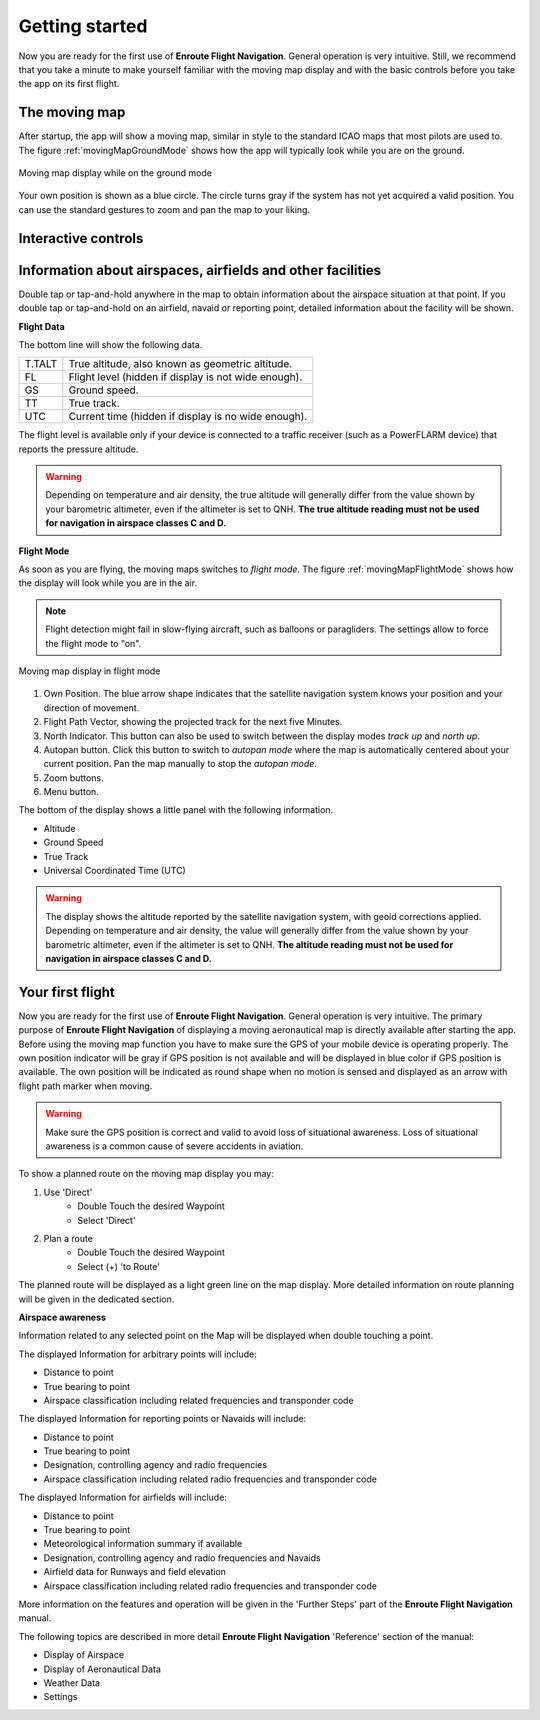 Getting started
===============

Now you are ready for the first use of **Enroute Flight Navigation**.  General
operation is very intuitive.  Still, we recommend that you take a minute to make
yourself familiar with the moving map display and with the basic controls before
you take the app on its first flight.


The moving map
--------------

After startup, the app will show a moving map, similar in style to the standard
ICAO maps that most pilots are used to.  The figure :ref:`movingMapGroundMode`
shows how the app will typically look while you are on the ground.

.. _movingMapGroundMode:
.. figure:: ./fig_GroundMode.png
   :scale: 25 %
   :align: center
   :alt: Moving map display in ground mode

   Moving map display while on the ground mode

Your own position is shown as a blue circle.  The circle turns gray if the
system has not yet acquired a valid position.  You can use the standard gestures
to zoom and pan the map to your liking.


Interactive controls
--------------------



Information about airspaces, airfields and other facilities
-----------------------------------------------------------

Double tap or tap-and-hold anywhere in the map to obtain information about the
airspace situation at that point.  If you double tap or tap-and-hold on an
airfield, navaid or reporting point, detailed information about the facility
will be shown.


**Flight Data**

The bottom line will show the following data.

====== ==============
T.TALT True altitude, also known as geometric altitude.
FL     Flight level (hidden if display is not wide enough).
GS     Ground speed.
TT     True track.
UTC    Current time (hidden if display is no wide enough).
====== ==============

The flight level is available only if your device is connected to a traffic
receiver (such as a PowerFLARM device) that reports the pressure altitude.

.. warning:: Depending on temperature and air density, the true altitude will
   generally differ from the value shown by your barometric altimeter, even if
   the altimeter is set to QNH.  **The true altitude reading must not be used
   for navigation in airspace classes C and D.**

 


**Flight Mode**

As soon as you are flying, the moving maps switches to *flight mode*.  The
figure :ref:`movingMapFlightMode` shows how the display will look while you are
in the air.

.. note:: Flight detection might fail in slow-flying aircraft, such as balloons
   or paragliders.  The settings allow to force the flight mode to "on".

.. _movingMapFlightMode:
.. figure:: ./fig_FlightModeTu.png
   :scale: 50 %
   :align: center
   :alt: Moving map display in flight mode

   Moving map display in flight mode

1. Own Position.  The blue arrow shape indicates that the satellite navigation
   system knows your position and your direction of movement.
2. Flight Path Vector, showing the projected track for the next five Minutes.
3. North Indicator.  This button can also be used to switch between the display
   modes *track up* and *north up*.
4. Autopan button.  Click this button to switch to *autopan mode* where the map
   is automatically centered about your current position.  Pan the map manually
   to stop the *autopan mode*.
5. Zoom buttons.
6. Menu button.

The bottom of the display shows a little panel with the following information.

* Altitude
* Ground Speed
* True Track
* Universal Coordinated Time (UTC)

.. warning:: The display shows the altitude reported by the satellite navigation
   system, with geoid corrections applied.  Depending on temperature and air
   density, the value will generally differ from the value shown by your
   barometric altimeter, even if the altimeter is set to QNH.  **The altitude
   reading must not be used for navigation in airspace classes C and D.**


Your first flight
-----------------

Now you are ready for the first use of **Enroute Flight Navigation**. General
operation is very intuitive. The primary purpose of **Enroute Flight
Navigation** of displaying a moving aeronautical map is directly available after
starting the app.  Before using the moving map function you have to make sure
the GPS of your mobile device is operating properly. The own position indicator
will be gray if GPS position is not available and will be displayed in blue
color if GPS position is available. The own position will be indicated as round
shape when no motion is sensed and displayed as an arrow with flight path marker
when moving.

.. warning:: Make sure the GPS position is correct and valid to avoid loss of
    situational awareness. Loss of situational awareness is a common cause of
    severe accidents in aviation.

To show a planned route on the moving map display you may:

1. Use 'Direct'
    * Double Touch the desired Waypoint
    * Select 'Direct'
2. Plan a route
    * Double Touch the desired Waypoint
    * Select (+) 'to Route'

The planned route will be displayed as a light green line on the map
display. More detailed information on route planning will be given in the
dedicated section.

**Airspace awareness**

Information related to any selected point on the Map will be displayed when
double touching a point.


The displayed Information for arbitrary points will include:

* Distance to point
* True bearing to point
* Airspace classification including related frequencies and transponder code

The displayed Information for reporting points or Navaids will include:

* Distance to point
* True bearing to point
* Designation, controlling agency and radio frequencies
* Airspace classification including related radio frequencies and transponder
  code

The displayed Information for airfields will include:

* Distance to point
* True bearing to point
* Meteorological information summary if available
* Designation, controlling agency and radio frequencies and Navaids
* Airfield data for Runways and field elevation
* Airspace classification including related radio frequencies and transponder
  code

More information on the features and operation will be given in the 'Further
Steps' part of the **Enroute Flight Navigation** manual.

The following topics are described in more detail **Enroute Flight Navigation**
'Reference' section of the manual:

* Display of Airspace
* Display of Aeronautical Data
* Weather Data
* Settings


